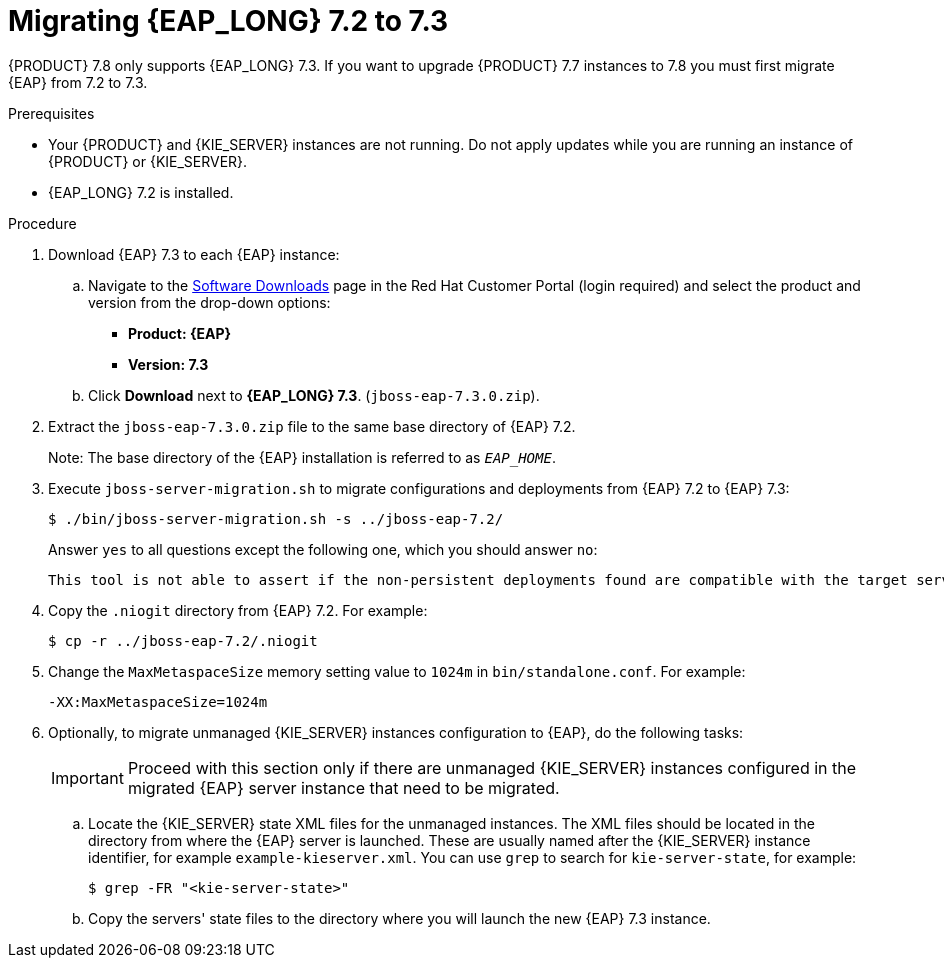 [id='patches-migrating-eap-proc']

= Migrating {EAP_LONG} 7.2 to 7.3

{PRODUCT} 7.8 only supports {EAP_LONG} 7.3. If you want to upgrade {PRODUCT} 7.7 instances to 7.8 you must first migrate {EAP} from 7.2 to 7.3.

.Prerequisites
* Your {PRODUCT} and {KIE_SERVER} instances are not running. Do not apply updates while you are running an instance of {PRODUCT} or {KIE_SERVER}.
* {EAP_LONG} 7.2 is installed.

.Procedure
. Download {EAP} 7.3 to each {EAP} instance:
.. Navigate to the https://access.redhat.com/jbossnetwork/restricted/listSoftware.html[Software Downloads] page in the Red Hat Customer Portal (login required) and select the product and version from the drop-down options:
* *Product: {EAP}*
* *Version: 7.3*
.. Click *Download* next to *{EAP_LONG} 7.3*. (`jboss-eap-7.3.0.zip`).
. Extract the `jboss-eap-7.3.0.zip` file to the same base directory of {EAP} 7.2.
+
Note: The base directory of the {EAP} installation is referred to as `__EAP_HOME__`.
. Execute `jboss-server-migration.sh` to migrate configurations and deployments from {EAP} 7.2 to {EAP} 7.3:
+
----
$ ./bin/jboss-server-migration.sh -s ../jboss-eap-7.2/
----
+
Answer `yes` to all questions except the following one, which you should answer `no`:
+
----
This tool is not able to assert if the non-persistent deployments found are compatible with the target server, skip scanner's deployments migration?
----

. Copy the `.niogit` directory from {EAP} 7.2. For example:
+
----
$ cp -r ../jboss-eap-7.2/.niogit
----

. Change the `MaxMetaspaceSize` memory setting value to `1024m` in `bin/standalone.conf`. For example:
+
----
-XX:MaxMetaspaceSize=1024m
----

. Optionally, to migrate unmanaged {KIE_SERVER} instances configuration to {EAP}, do the following tasks:
+
[IMPORTANT]
====
Proceed with this section only if there are unmanaged {KIE_SERVER} instances configured in the migrated {EAP} server instance that need to be migrated.
====
.. Locate the {KIE_SERVER} state XML files for the unmanaged instances. The XML files should be located in the directory from where the {EAP} server is launched. These are usually named after the {KIE_SERVER} instance identifier, for example `example-kieserver.xml`. You can use `grep` to search for `kie-server-state`, for example:
+
----
$ grep -FR "<kie-server-state>"
----
.. Copy the servers' state files to the directory where you will launch the new {EAP} 7.3 instance.
